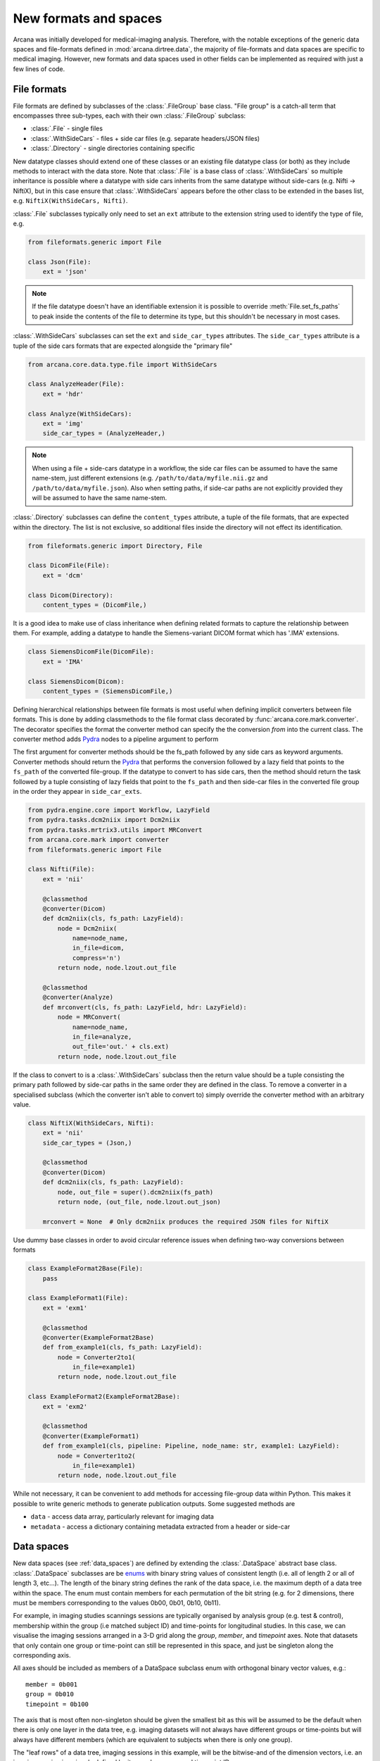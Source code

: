.. _adding_formats:

New formats and spaces
======================

Arcana was initially developed for medical-imaging analysis. Therefore, with
the notable exceptions of the generic data spaces and file-formats defined in
:mod:`arcana.dirtree.data`, the
majority of file-formats and data spaces are specific to medical imaging.
However, new formats and data spaces used in other fields can be implemented as
required with just a few lines of code.


.. _file_formats:

File formats
------------

File formats are defined by subclasses of the :class:`.FileGroup` base class.
"File group" is a catch-all term that encompasses three sub-types, each with
their own :class:`.FileGroup` subclass:

* :class:`.File` - single files
* :class:`.WithSideCars` - files + side car files (e.g. separate headers/JSON files)
* :class:`.Directory` - single directories containing specific

New datatype classes should extend one of these classes or an existing file
datatype class (or both) as they include methods to interact with the data
store. Note that :class:`.File` is a base class of :class:`.WithSideCars`
so multiple inheritance is possible where a datatype with side cars inherits from
the same datatype without side-cars (e.g. Nifti -> NiftiX), but in this case
ensure that :class:`.WithSideCars` appears before the other class to be
extended in the bases list, e.g. ``NiftiX(WithSideCars, Nifti)``.

:class:`.File` subclasses typically only need to set an ``ext`` attribute
to the extension string used to identify the type of file, e.g.

.. code-block:: python

    from fileformats.generic import File

    class Json(File):
        ext = 'json'

.. note::
    If the file datatype doesn't have an identifiable extension it is possible to
    override :meth:`File.set_fs_paths` to peak inside the contents of the
    file to determine its type, but this shouldn't be necessary in most cases.

:class:`.WithSideCars` subclasses can set the ``ext`` and ``side_car_types``
attributes. The ``side_car_types`` attribute is a tuple of the side cars
formats that are expected alongside the "primary file"

.. code-block:: python

    from arcana.core.data.type.file import WithSideCars

    class AnalyzeHeader(File):
        ext = 'hdr'

    class Analyze(WithSideCars):
        ext = 'img'
        side_car_types = (AnalyzeHeader,)

.. note::
    When using a file + side-cars datatype in a workflow, the side car files can
    be assumed to have the same name-stem, just different extensions
    (e.g. ``/path/to/data/myfile.nii.gz`` and ``/path/to/data/myfile.json``).
    Also when setting paths, if side-car paths are not explicitly provided they
    will be assumed to have the same name-stem.

:class:`.Directory` subclasses can define the ``content_types`` attribute,
a tuple of the file formats, that are expected within the directory. The list is not
exclusive, so additional files inside the directory will not effect its
identification.


.. code-block:: python

    from fileformats.generic import Directory, File

    class DicomFile(File):
        ext = 'dcm'

    class Dicom(Directory):
        content_types = (DicomFile,)

It is a good idea to make use of class inheritance when defining related
formats to capture the relationship between them. For example, adding a datatype
to handle the Siemens-variant DICOM format which has '.IMA' extensions.

.. code-block:: python

    class SiemensDicomFile(DicomFile):
        ext = 'IMA'

    class SiemensDicom(Dicom):
        content_types = (SiemensDicomFile,)

Defining hierarchical relationships between file formats is most useful when
defining implicit converters between file formats. This is done by adding
classmethods to the file format class decorated by :func:`arcana.core.mark.converter`.
The decorator specifies the format the converter method can specify the
the conversion *from* into the current class. The converter method adds Pydra_
nodes to a pipeline argument to perform

The first argument for converter methods should be the fs_path followed by
any side cars as keyword arguments. Converter methods should return the Pydra_
that performs the conversion followed by a lazy field that points to the
``fs_path`` of the converted file-group. If the datatype to convert to has side
cars, then the method should return the task followed by a tuple consisting of
lazy fields that point to the ``fs_path`` and then side-car files in the
converted file group in the order they appear in ``side_car_exts``.

.. code-block:: python

    from pydra.engine.core import Workflow, LazyField
    from pydra.tasks.dcm2niix import Dcm2niix
    from pydra.tasks.mrtrix3.utils import MRConvert
    from arcana.core.mark import converter
    from fileformats.generic import File

    class Nifti(File):
        ext = 'nii'

        @classmethod
        @converter(Dicom)
        def dcm2niix(cls, fs_path: LazyField):
            node = Dcm2niix(
                name=node_name,
                in_file=dicom,
                compress='n')
            return node, node.lzout.out_file

        @classmethod
        @converter(Analyze)
        def mrconvert(cls, fs_path: LazyField, hdr: LazyField):
            node = MRConvert(
                name=node_name,
                in_file=analyze,
                out_file='out.' + cls.ext)
            return node, node.lzout.out_file

If the class to convert to is a :class:`.WithSideCars` subclass then the return value
should be a tuple consisting the primary path followed by side-car paths in the
same order they are defined in the class. To remove a converter in a specialised
subclass (which the converter isn't able to convert to) simply override the
converter method with an arbitrary value.


.. code-block:: python

    class NiftiX(WithSideCars, Nifti):
        ext = 'nii'
        side_car_types = (Json,)

        @classmethod
        @converter(Dicom)
        def dcm2niix(cls, fs_path: LazyField):
            node, out_file = super().dcm2niix(fs_path)
            return node, (out_file, node.lzout.out_json)

        mrconvert = None  # Only dcm2niix produces the required JSON files for NiftiX


Use dummy base classes in order to avoid circular reference issues when defining
two-way conversions between formats


.. code-block:: python

    class ExampleFormat2Base(File):
        pass

    class ExampleFormat1(File):
        ext = 'exm1'

        @classmethod
        @converter(ExampleFormat2Base)
        def from_example1(cls, fs_path: LazyField):
            node = Converter2to1(
                in_file=example1)
            return node, node.lzout.out_file

    class ExampleFormat2(ExampleFormat2Base):
        ext = 'exm2'

        @classmethod
        @converter(ExampleFormat1)
        def from_example1(cls, pipeline: Pipeline, node_name: str, example1: LazyField):
            node = Converter1to2(
                in_file=example1)
            return node, node.lzout.out_file

While not necessary, it can be convenient to add methods for accessing
file-group data within Python. This makes it possible to write generic methods
to generate publication outputs. Some suggested methods are

* ``data`` - access data array, particularly relevant for imaging data
* ``metadata`` - access a dictionary containing metadata extracted from a header or side-car


Data spaces
-----------

New data spaces (see :ref:`data_spaces`) are defined by extending the
:class:`.DataSpace` abstract base class. :class:`.DataSpace` subclasses are be
`enums <https://docs.python.org/3/library/enum.html>`_ with binary string
values of consistent length (i.e. all of length 2 or all of length 3, etc...).
The length of the binary string defines the rank of the data space,
i.e. the maximum depth of a data tree within the space. The enum must contain
members for each permutation of the bit string (e.g. for 2 dimensions, there
must be members corresponding to the values 0b00, 0b01, 0b10, 0b11).

For example, in imaging studies scannings sessions are typically organised
by analysis group (e.g. test & control), membership within the group (i.e
matched subject ID) and time-points for longitudinal studies. In this case, we can
visualise the imaging sessions arranged in a 3-D grid along the `group`, `member`, and
`timepoint` axes. Note that datasets that only contain one group or
time-point can still be represented in this space, and just be singleton along
the corresponding axis.

All axes should be included as members of a DataSpace subclass
enum with orthogonal binary vector values, e.g.::

    member = 0b001
    group = 0b010
    timepoint = 0b100

The axis that is most often non-singleton should be given the smallest bit
as this will be assumed to be the default when there is only one layer in the
data tree, e.g. imaging datasets will not always have different groups or
time-points but will always have different members (which are equivalent to
subjects when there is only one group).

The "leaf rows" of a data tree, imaging sessions in this example, will be the
bitwise-and of the dimension vectors, i.e. an imaging session
is uniquely defined by its member, group and timepoint ID.::

    session = 0b111

In addition to the data items stored in leaf rows, some data, particularly
derivatives, may be stored in the dataset along a particular dimension, at
a lower "row_frequency" than 'per session'. For example, brain templates are
sometimes calculated 'per group'. Additionally, data
can also be stored in aggregated rows that across a plane
of the grid. These frequencies should also be added to the enum, i.e. all
permutations of the base dimensions must be included and given intuitive
names if possible::

    subject = 0b011 - uniquely identified subject within in the dataset.
    batch = 0b110 - separate group + timepoint combinations
    matchedpoint = 0b101 - matched members and time-points aggregated across groups

Finally, for items that are singular across the whole dataset there should
also be a dataset-wide member with value=0::

    dataset = 0b000

For example, if you wanted to analyse daily recordings from various
weather stations you could define a 2-dimensional "Weather" data space with
axes for the date and weather station of the recordings, with the following code

.. _weather_example:

.. code-block:: python

    from arcana.core.data.space import DataSpace

    class Weather(DataSpace):

        # Define the axes of the dataspace
        timepoint = 0b01
        station = 0b10

        # Name the leaf and root frequencies of the data space
        recording = 0b11
        dataset = 0b00

.. note::

    All permutations of *N*-D binary strings need to be named within the enum.

.. _Pydra: http://pydra.readthedocs.io
